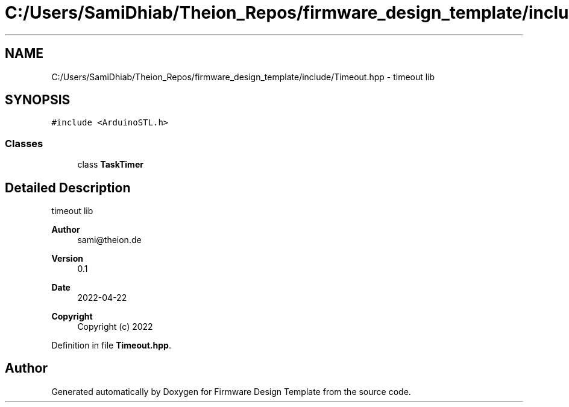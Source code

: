 .TH "C:/Users/SamiDhiab/Theion_Repos/firmware_design_template/include/Timeout.hpp" 3 "Tue May 24 2022" "Version 0.2" "Firmware Design Template" \" -*- nroff -*-
.ad l
.nh
.SH NAME
C:/Users/SamiDhiab/Theion_Repos/firmware_design_template/include/Timeout.hpp \- timeout lib  

.SH SYNOPSIS
.br
.PP
\fC#include <ArduinoSTL\&.h>\fP
.br

.SS "Classes"

.in +1c
.ti -1c
.RI "class \fBTaskTimer\fP"
.br
.in -1c
.SH "Detailed Description"
.PP 
timeout lib 


.PP
\fBAuthor\fP
.RS 4
sami@theion.de 
.RE
.PP
\fBVersion\fP
.RS 4
0\&.1 
.RE
.PP
\fBDate\fP
.RS 4
2022-04-22
.RE
.PP
\fBCopyright\fP
.RS 4
Copyright (c) 2022 
.RE
.PP

.PP
Definition in file \fBTimeout\&.hpp\fP\&.
.SH "Author"
.PP 
Generated automatically by Doxygen for Firmware Design Template from the source code\&.
